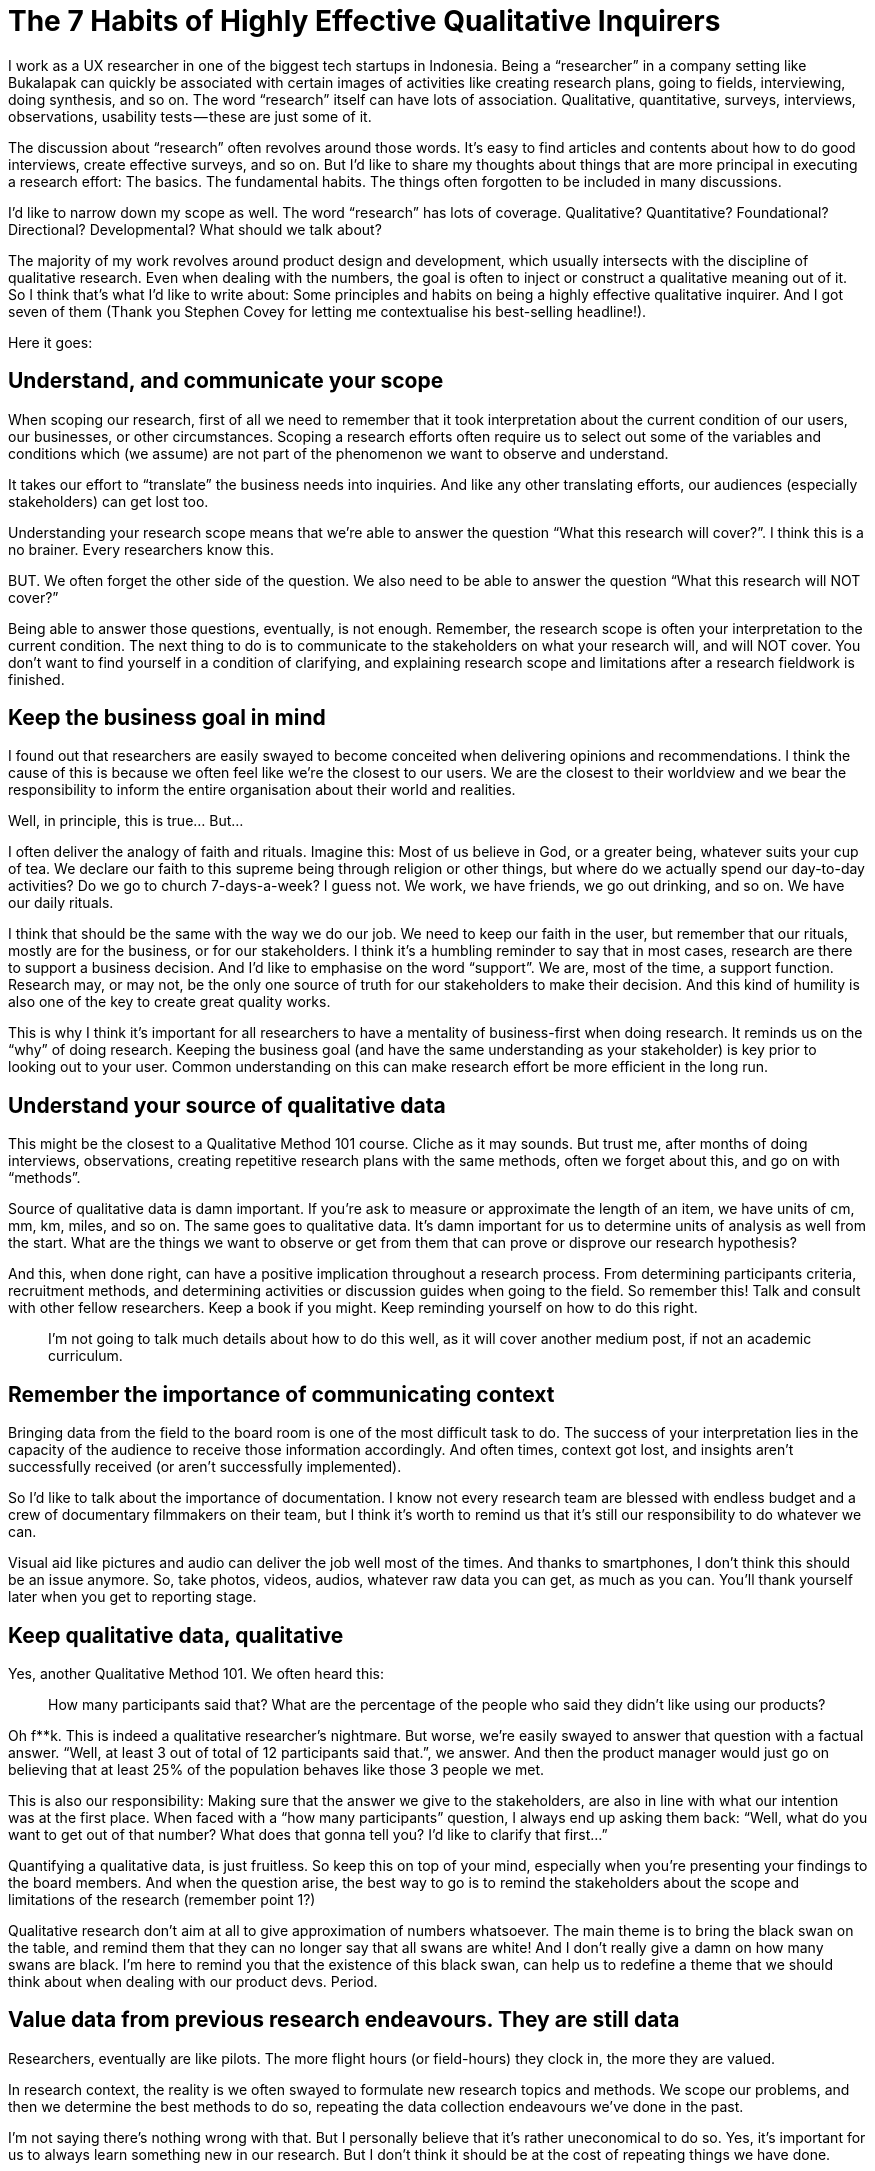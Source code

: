 = The 7 Habits of Highly Effective Qualitative Inquirers
:hp-alt-title: 7 Habits Qualitative Inquirers
:hp-tags: words, qualitative, research

[This article is originally published in my medium page, here!]

I work as a UX researcher in one of the biggest tech startups in Indonesia. Being a “researcher” in a company setting like Bukalapak can quickly be associated with certain images of activities like creating research plans, going to fields, interviewing, doing synthesis, and so on. The word “research” itself can have lots of association. Qualitative, quantitative, surveys, interviews, observations, usability tests — these are just some of it.

The discussion about “research” often revolves around those words. It’s easy to find articles and contents about how to do good interviews, create effective surveys, and so on. But I’d like to share my thoughts about things that are more principal in executing a research effort: The basics. The fundamental habits. The things often forgotten to be included in many discussions.

I’d like to narrow down my scope as well. The word “research” has lots of coverage. Qualitative? Quantitative? Foundational? Directional? Developmental? What should we talk about?

The majority of my work revolves around product design and development, which usually intersects with the discipline of qualitative research. Even when dealing with the numbers, the goal is often to inject or construct a qualitative meaning out of it. So I think that’s what I’d like to write about: Some principles and habits on being a highly effective qualitative inquirer. And I got seven of them (Thank you Stephen Covey for letting me contextualise his best-selling headline!).

Here it goes:

## Understand, and communicate your scope

When scoping our research, first of all we need to remember that it took interpretation about the current condition of our users, our businesses, or other circumstances. Scoping a research efforts often require us to select out some of the variables and conditions which (we assume) are not part of the phenomenon we want to observe and understand.

It takes our effort to “translate” the business needs into inquiries. And like any other translating efforts, our audiences (especially stakeholders) can get lost too.

Understanding your research scope means that we’re able to answer the question “What this research will cover?”. I think this is a no brainer. Every researchers know this.

BUT. We often forget the other side of the question. We also need to be able to answer the question “What this research will NOT cover?”

Being able to answer those questions, eventually, is not enough. Remember, the research scope is often your interpretation to the current condition. The next thing to do is to communicate to the stakeholders on what your research will, and will NOT cover. You don’t want to find yourself in a condition of clarifying, and explaining research scope and limitations after a research fieldwork is finished.

## Keep the business goal in mind

I found out that researchers are easily swayed to become conceited when delivering opinions and recommendations. I think the cause of this is because we often feel like we’re the closest to our users. We are the closest to their worldview and we bear the responsibility to inform the entire organisation about their world and realities.

Well, in principle, this is true… But…

I often deliver the analogy of faith and rituals. Imagine this: Most of us believe in God, or a greater being, whatever suits your cup of tea. We declare our faith to this supreme being through religion or other things, but where do we actually spend our day-to-day activities? Do we go to church 7-days-a-week? I guess not. We work, we have friends, we go out drinking, and so on. We have our daily rituals.

I think that should be the same with the way we do our job. We need to keep our faith in the user, but remember that our rituals, mostly are for the business, or for our stakeholders. I think it’s a humbling reminder to say that in most cases, research are there to support a business decision. And I’d like to emphasise on the word “support”. We are, most of the time, a support function. Research may, or may not, be the only one source of truth for our stakeholders to make their decision. And this kind of humility is also one of the key to create great quality works.

This is why I think it’s important for all researchers to have a mentality of business-first when doing research. It reminds us on the “why” of doing research. Keeping the business goal (and have the same understanding as your stakeholder) is key prior to looking out to your user. Common understanding on this can make research effort be more efficient in the long run.

## Understand your source of qualitative data

This might be the closest to a Qualitative Method 101 course. Cliche as it may sounds. But trust me, after months of doing interviews, observations, creating repetitive research plans with the same methods, often we forget about this, and go on with “methods”.

Source of qualitative data is damn important. If you’re ask to measure or approximate the length of an item, we have units of cm, mm, km, miles, and so on. The same goes to qualitative data. It’s damn important for us to determine units of analysis as well from the start. What are the things we want to observe or get from them that can prove or disprove our research hypothesis?

And this, when done right, can have a positive implication throughout a research process. From determining participants criteria, recruitment methods, and determining activities or discussion guides when going to the field. So remember this! Talk and consult with other fellow researchers. Keep a book if you might. Keep reminding yourself on how to do this right.

> I’m not going to talk much details about how to do this well, as it will cover another medium post, if not an academic curriculum.

## Remember the importance of communicating context

Bringing data from the field to the board room is one of the most difficult task to do. The success of your interpretation lies in the capacity of the audience to receive those information accordingly. And often times, context got lost, and insights aren’t successfully received (or aren’t successfully implemented).

So I’d like to talk about the importance of documentation. I know not every research team are blessed with endless budget and a crew of documentary filmmakers on their team, but I think it’s worth to remind us that it’s still our responsibility to do whatever we can.

Visual aid like pictures and audio can deliver the job well most of the times. And thanks to smartphones, I don’t think this should be an issue anymore. So, take photos, videos, audios, whatever raw data you can get, as much as you can. You’ll thank yourself later when you get to reporting stage.

## Keep qualitative data, qualitative

Yes, another Qualitative Method 101. We often heard this:

> How many participants said that? What are the percentage of the people who said they didn’t like using our products?

Oh f**k. This is indeed a qualitative researcher’s nightmare. But worse, we’re easily swayed to answer that question with a factual answer. “Well, at least 3 out of total of 12 participants said that.”, we answer. And then the product manager would just go on believing that at least 25% of the population behaves like those 3 people we met.

This is also our responsibility: Making sure that the answer we give to the stakeholders, are also in line with what our intention was at the first place. When faced with a “how many participants” question, I always end up asking them back: “Well, what do you want to get out of that number? What does that gonna tell you? I’d like to clarify that first…”

Quantifying a qualitative data, is just fruitless. So keep this on top of your mind, especially when you’re presenting your findings to the board members. And when the question arise, the best way to go is to remind the stakeholders about the scope and limitations of the research (remember point 1?)

Qualitative research don’t aim at all to give approximation of numbers whatsoever. The main theme is to bring the black swan on the table, and remind them that they can no longer say that all swans are white! And I don’t really give a damn on how many swans are black. I’m here to remind you that the existence of this black swan, can help us to redefine a theme that we should think about when dealing with our product devs. Period.

## Value data from previous research endeavours. They are still data

Researchers, eventually are like pilots. The more flight hours (or field-hours) they clock in, the more they are valued.

In research context, the reality is we often swayed to formulate new research topics and methods. We scope our problems, and then we determine the best methods to do so, repeating the data collection endeavours we’ve done in the past.

I’m not saying there’s nothing wrong with that. But I personally believe that it’s rather uneconomical to do so. Yes, it’s important for us to always learn something new in our research. But I don’t think it should be at the cost of repeating things we have done.

There is also a downside to this. Not all previous data are apple to apple with whatever we want to get. This is also something to keep in mind. The best thing is to remember principle number 3: We should understand the source of qualitative data. We can use previous data only when it is within the same domain of qualitative data and context.

## Sometimes it’s better to increase doubt, rather than to present facts

I’d like to dedicate this habit especially in presenting and defending your research result to your stakeholder.

I meant it when I say it’s better to increase their doubt. I often found myself answering stakeholder’s questions with another set of questions. Research presentation can get escalated into series of Q&A, clarifying thought processes, and building arguments.

I’d like to emphasise on the “building arguments” part. It’s important to remember that when people ask questions, they’re also expressing their beliefs. Difference in belief can also resulted in different understanding of research data. So this is why I say that there are times when presenting all your data can be fruitless: It’s because the other party have different logic in processing those data. By doing this, we could find flaws in stakeholder’s argument, and see if we can fill that gap. But also, there’s always a possibility of us being the wrong one. This is why mutual understanding and series of building arguments are worth to try.

This is the key of answering questions with another questions. We’re actually building better arguments, both ways, and finding the arguments where we can all agree of. This is the main job of a researcher in an organisation. Not a fact-checker, but also an equal thought partner.

Bringing your research to your stakeholders? Well, think like a lawyer, but don’t act like one. You’re not defending anything, you’re looking for common understanding, and help everyone (you, me, stakeholders, etc.) build better arguments.

# Making it work — The importance of teamwork

These 7 principles are quintessential for a researcher in a research-driven organisation.

And no matter where we work, I think there are some occasions where researchers can go astray and forget some of these principles. It’s totally normal. We might need constant reminders for this, and this is where peers and fellow researchers come to aid. I want to share these spirit to fellow researchers everywhere, and remind us that, even though it’s good to always explore outwards on what are the things you can improve, but remembering these principles are like remembering your basics.

[This article is originally published in my medium page, here!]
: https://medium.com/bukalapakproductdesign/the-7-habits-of-highly-effective-qualitative-inquirers-1f525b3394a4
